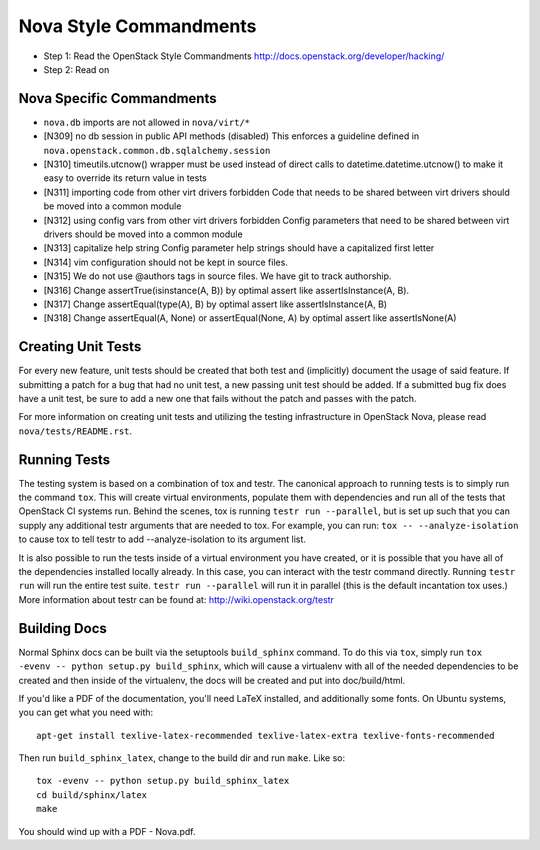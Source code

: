 Nova Style Commandments
=======================

- Step 1: Read the OpenStack Style Commandments
  http://docs.openstack.org/developer/hacking/
- Step 2: Read on

Nova Specific Commandments
---------------------------

- ``nova.db`` imports are not allowed in ``nova/virt/*``
- [N309] no db session in public API methods (disabled)
  This enforces a guideline defined in ``nova.openstack.common.db.sqlalchemy.session``
- [N310] timeutils.utcnow() wrapper must be used instead of direct calls to
  datetime.datetime.utcnow() to make it easy to override its return value in tests
- [N311] importing code from other virt drivers forbidden
  Code that needs to be shared between virt drivers should be moved
  into a common module
- [N312] using config vars from other virt drivers forbidden
  Config parameters that need to be shared between virt drivers
  should be moved into a common module
- [N313] capitalize help string
  Config parameter help strings should have a capitalized first letter
- [N314] vim configuration should not be kept in source files.
- [N315] We do not use @authors tags in source files. We have git to track
  authorship.
- [N316] Change assertTrue(isinstance(A, B)) by optimal assert like
  assertIsInstance(A, B).
- [N317] Change assertEqual(type(A), B) by optimal assert like
  assertIsInstance(A, B)
- [N318] Change assertEqual(A, None) or assertEqual(None, A) by optimal assert like
  assertIsNone(A)

Creating Unit Tests
-------------------
For every new feature, unit tests should be created that both test and
(implicitly) document the usage of said feature. If submitting a patch for a
bug that had no unit test, a new passing unit test should be added. If a
submitted bug fix does have a unit test, be sure to add a new one that fails
without the patch and passes with the patch.

For more information on creating unit tests and utilizing the testing
infrastructure in OpenStack Nova, please read ``nova/tests/README.rst``.


Running Tests
-------------
The testing system is based on a combination of tox and testr. The canonical
approach to running tests is to simply run the command ``tox``. This will
create virtual environments, populate them with dependencies and run all of
the tests that OpenStack CI systems run. Behind the scenes, tox is running
``testr run --parallel``, but is set up such that you can supply any additional
testr arguments that are needed to tox. For example, you can run:
``tox -- --analyze-isolation`` to cause tox to tell testr to add
--analyze-isolation to its argument list.

It is also possible to run the tests inside of a virtual environment
you have created, or it is possible that you have all of the dependencies
installed locally already. In this case, you can interact with the testr
command directly. Running ``testr run`` will run the entire test suite. ``testr
run --parallel`` will run it in parallel (this is the default incantation tox
uses.) More information about testr can be found at:
http://wiki.openstack.org/testr

Building Docs
-------------
Normal Sphinx docs can be built via the setuptools ``build_sphinx`` command. To
do this via ``tox``, simply run ``tox -evenv -- python setup.py build_sphinx``,
which will cause a virtualenv with all of the needed dependencies to be
created and then inside of the virtualenv, the docs will be created and
put into doc/build/html.

If you'd like a PDF of the documentation, you'll need LaTeX installed, and
additionally some fonts. On Ubuntu systems, you can get what you need with::

    apt-get install texlive-latex-recommended texlive-latex-extra texlive-fonts-recommended

Then run ``build_sphinx_latex``, change to the build dir and run ``make``.
Like so::

    tox -evenv -- python setup.py build_sphinx_latex
    cd build/sphinx/latex
    make

You should wind up with a PDF - Nova.pdf.

